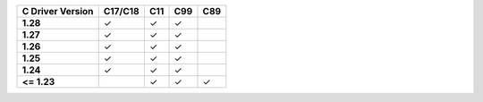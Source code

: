 .. list-table::
   :header-rows: 1
   :stub-columns: 1
   :class: compatibility-large

   * - C Driver Version
     - C17/C18
     - C11
     - C99
     - C89
   * - 1.28
     - ✓
     - ✓
     - ✓
     - 
   * - 1.27
     - ✓
     - ✓
     - ✓
     - 
   * - 1.26
     - ✓
     - ✓
     - ✓
     - 
   * - 1.25
     - ✓
     - ✓
     - ✓
     -
   * - 1.24
     - ✓
     - ✓
     - ✓
     -
   * - <= 1.23
     - 
     - ✓
     - ✓
     - ✓